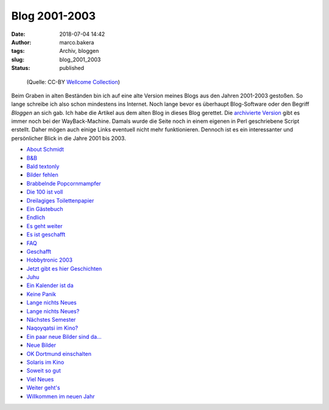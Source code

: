 Blog 2001-2003
==============
:date: 2018-07-04 14:42
:author: marco.bakera
:tags: Archiv, bloggen
:slug: blog_2001_2003
:status: published


.. figure:: {filename}images/2018/07/old_man_book.jpg
   :alt: alter Mann mit Buch

   (Quelle: CC-BY 
   `Wellcome Collection <https://wellcomecollection.org/works/gg8ks4y6>`_)

Beim Graben in alten Beständen bin ich auf eine alte Version meines Blogs aus 
den Jahren 2001-2003 gestoßen. So lange schreibe ich also schon mindestens
ins Internet. Noch lange bevor es überhaupt Blog-Software oder den Begriff
*Bloggen* an sich gab. Ich habe die Artikel aus dem alten Blog in dieses Blog
gerettet. Die `archivierte Version
<https://web.archive.org/web/20041107070549/http://members.ping.de/~pintman/news.pl?id=all>`_
gibt es immer noch bei der WayBack-Machine. Damals wurde die Seite noch
in einem eigenen in Perl geschriebene Script erstellt. Daher mögen auch einige Links 
eventuell nicht mehr funktionieren. Dennoch ist es ein interessanter und
persönlicher Blick in die Jahre 2001 bis 2003.

- `About Schmidt <{filename}about_schmidt.rst>`_
- `B&B <{filename}b_und_b.rst>`_
- `Bald textonly <{filename}bald_textonly.rst>`_
- `Bilder fehlen <{filename}bilder_fehlen.rst>`_
- `Brabbelnde Popcornmampfer <{filename}brabbelnd_popcorn.rst>`_
- `Die 100 ist voll <{filename}die_100_voll.rst>`_
- `Dreilagiges Toilettenpapier <{filename}dreilagiges_toilettenpapier.rst>`_
- `Ein Gästebuch <{filename}ein_gaestebuch.rst>`_
- `Endlich <{filename}endlich.rst>`_
- `Es geht weiter <{filename}es_geht_weiter.rst>`_
- `Es ist geschafft <{filename}es_ist_geschafft.rst>`_
- `FAQ <{filename}faq.rst>`_
- `Geschafft <{filename}geschafft.rst>`_
- `Hobbytronic 2003 <{filename}hobbytronic_2003.rst>`_
- `Jetzt gibt es hier Geschichten <{filename}jetzt_hier_geschichten.rst>`_
- `Juhu <{filename}juhu.rst>`_
- `Ein Kalender ist da <{filename}kalender_ist_da.rst>`_
- `Keine Panik <{filename}keine_panik.rst>`_
- `Lange nichts Neues <{filename}lange_nichts_neues.rst>`_
- `Lange nichts Neues? <{filename}lange_nichts_neues2.rst>`_
- `Nächstes Semester <{filename}naechstes_semester.rst>`_
- `Naqoyqatsi im Kino? <{filename}naqoy.rst>`_
- `Ein paar neue Bilder sind da... <{filename}neue_bilder.rst>`_
- `Neue Bilder <{filename}neue_bilder2.rst>`_
- `OK Dortmund einschalten <{filename}ok_dortmund_einschalten.rst>`_
- `Solaris im Kino <{filename}solaris_im_kino.rst>`_
- `Soweit so gut <{filename}soweit_gut.rst>`_
- `Viel Neues <{filename}viel_neues.rst>`_
- `Weiter geht's <{filename}weiter_gehts.rst>`_
- `Willkommen im neuen Jahr <{filename}willkommen_neues_jahr.rst>`_

